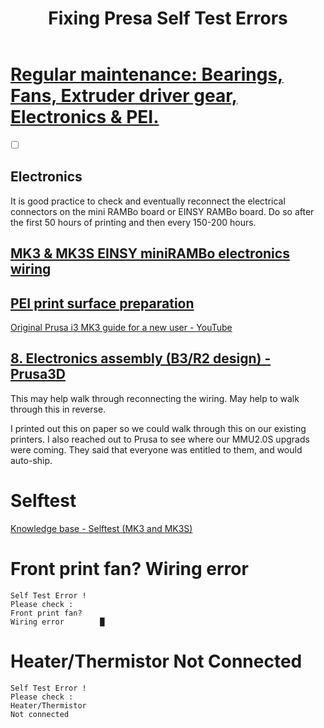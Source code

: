 #+TITLE: Fixing Presa Self Test Errors

* [[https://help.prusa3d.com/article/sVQHD6vtfm-bearings-maintenance][Regular maintenance: Bearings, Fans, Extruder driver gear, Electronics & PEI.]]

- [ ] 
** Electronics
It is good practice to check and eventually reconnect the electrical connectors
on the mini RAMBo board or EINSY RAMBo board. Do so after the first 50 hours of
printing and then every 150-200 hours.
** [[https://help.prusa3d.com/article/0SeHT5uEBp-mk-3-einsy-mini-ram-bo-electronics-wiring][MK3 & MK3S EINSY miniRAMBo electronics wiring]] 
** [[https://help.prusa3d.com/article/6Gtws6Yqjg-pei-print-surface-preparation][PEI print surface preparation]] 
   
[[https://youtu.be/GE-lrRbU124?t=598][Original Prusa i3 MK3 guide for a new user - YouTube]]
** [[https://manual.prusa3d.com/Guide/8.+Electronics+assembly+(B3-R2+design)/513][8. Electronics assembly (B3/R2 design) - Prusa3D]] 
This may help walk through reconnecting the wiring.
May help to walk through this in reverse.

I printed out this on paper so we could walk through this on our existing printers.
I also reached out to Prusa to see where our MMU2.0S upgrads were coming.
They said that everyone was entitled to them, and would auto-ship.

* Selftest
[[https://help.prusa3d.com/article/FuqoSUgFRe-self-test-mk-3][Knowledge base - Selftest (MK3 and MK3S)]]
* Front print fan? Wiring error

#+BEGIN_EXAMPLE
Self Test Error !
Please check :
Front print fan?
Wiring error        █
#+END_EXAMPLE

* Heater/Thermistor Not Connected

#+BEGIN_EXAMPLE
Self Test Error !
Please check :
Heater/Thermistor
Not connected
#+END_EXAMPLE


